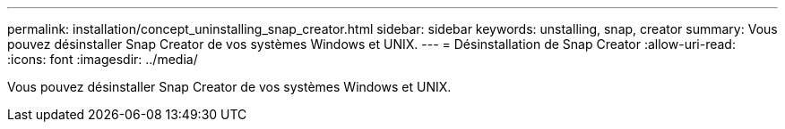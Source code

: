 ---
permalink: installation/concept_uninstalling_snap_creator.html 
sidebar: sidebar 
keywords: unstalling, snap, creator 
summary: Vous pouvez désinstaller Snap Creator de vos systèmes Windows et UNIX. 
---
= Désinstallation de Snap Creator
:allow-uri-read: 
:icons: font
:imagesdir: ../media/


[role="lead"]
Vous pouvez désinstaller Snap Creator de vos systèmes Windows et UNIX.

